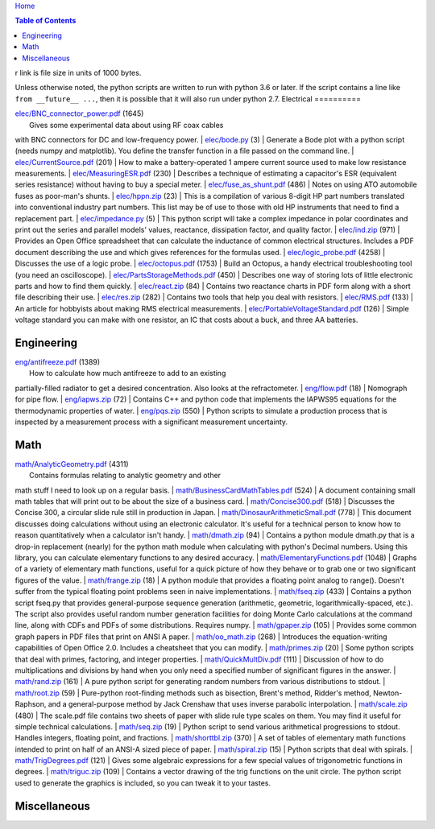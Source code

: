 `Home <https://someonesdad1.github.io/hobbyutil/>`_

.. contents:: Table of Contents

r link is file size in units of 1000 bytes.

Unless otherwise noted, the python scripts are written to run with
python 3.6 or later.  If the script contains a line like ``from
__future__ ...``, then it is possible that it will also run under python
2.7.
Electrical
==========

| `elec/BNC_connector_power.pdf <elec/BNC_connector_power.pdf>`_ (1645)
|   Gives some experimental data about using RF coax cables
with BNC connectors for DC and low-frequency power.
| `elec/bode.py <elec/bode.py>`_ (3)
|   Generate a Bode plot with a python script (needs numpy and
matplotlib).  You define the transfer function in a file
passed on the command line.
| `elec/CurrentSource.pdf <elec/CurrentSource.pdf>`_ (201)
|   How to make a battery-operated 1 ampere current source used to
make low resistance measurements.
| `elec/MeasuringESR.pdf <elec/MeasuringESR.pdf>`_ (230)
|   Describes a technique of estimating a capacitor's ESR (equivalent
series resistance) without having to buy a special meter.
| `elec/fuse_as_shunt.pdf <elec/fuse_as_shunt.pdf>`_ (486)
|   Notes on using ATO automobile fuses as poor-man's shunts.
| `elec/hppn.zip <elec/hppn.zip>`_ (23)
|   This is a compilation of various 8-digit HP part numbers
translated into conventional industry part numbers.  This list may
be of use to those with old HP instruments that need to find a
replacement part.
| `elec/impedance.py <elec/impedance.py>`_ (5)
|   This python script will take a complex impedance in polar
coordinates and print out the series and parallel models' values,
reactance, dissipation factor, and quality factor.
| `elec/ind.zip <elec/ind.zip>`_ (971)
|   Provides an Open Office spreadsheet that can calculate the
inductance of common electrical structures.  Includes a PDF
document describing the use and which gives references for
the formulas used.
| `elec/logic_probe.pdf <elec/logic_probe.pdf>`_ (4258)
|   Discusses the use of a logic probe.
| `elec/octopus.pdf <elec/octopus.pdf>`_ (1753)
|   Build an Octopus, a handy electrical troubleshooting tool (you need
an oscilloscope).
| `elec/PartsStorageMethods.pdf <elec/PartsStorageMethods.pdf>`_ (450)
|   Describes one way of storing lots of little electronic parts
and how to find them quickly.
| `elec/react.zip <elec/react.zip>`_ (84)
|   Contains two reactance charts in PDF form along with a short
file describing their use.
| `elec/res.zip <elec/res.zip>`_ (282)
|   Contains two tools that help you deal with resistors.
| `elec/RMS.pdf <elec/RMS.pdf>`_ (133)
|   An article for hobbyists about making RMS electrical measurements.
| `elec/PortableVoltageStandard.pdf <elec/PortableVoltageStandard.pdf>`_ (126)
|   Simple voltage standard you can make with one resistor, an IC
that costs about a buck, and three AA batteries.


Engineering
===========

| `eng/antifreeze.pdf <eng/antifreeze.pdf>`_ (1389)
|   How to calculate how much antifreeze to add to an existing
partially-filled radiator to get a desired concentration.  Also
looks at the refractometer.
| `eng/flow.pdf <eng/flow.pdf>`_ (18)
|   Nomograph for pipe flow.
| `eng/iapws.zip <eng/iapws.zip>`_ (72)
|   Contains C++ and python code that implements the IAPWS95
equations for the thermodynamic properties of water.
| `eng/pqs.zip <eng/pqs.zip>`_ (550)
|   Python scripts to simulate a production process that is inspected
by a measurement process with a significant measurement uncertainty.


Math
====

| `math/AnalyticGeometry.pdf <math/AnalyticGeometry.pdf>`_ (4311)
|   Contains formulas relating to analytic geometry and other
math stuff I need to look up on a regular basis.
| `math/BusinessCardMathTables.pdf <math/BusinessCardMathTables.pdf>`_ (524)
|   A document containing small math tables that will print
out to be about the size of a business card.
| `math/Concise300.pdf <math/Concise300.pdf>`_ (518)
|   Discusses the Concise 300, a circular slide rule still in
production in Japan.
| `math/DinosaurArithmeticSmall.pdf <math/DinosaurArithmeticSmall.pdf>`_ (778)
|   This document discusses doing calculations without using an
electronic calculator.  It's useful for a technical person to know
how to reason quantitatively when a calculator isn't handy.
| `math/dmath.zip <math/dmath.zip>`_ (94)
|   Contains a python module dmath.py that is a drop-in replacement
(nearly) for the python math module when calculating with python's
Decimal numbers.  Using this library, you can calculate elementary
functions to any desired accuracy.
| `math/ElementaryFunctions.pdf <math/ElementaryFunctions.pdf>`_ (1048)
|   Graphs of a variety of elementary math functions, useful
for a quick picture of how they behave or to grab one or two
significant figures of the value.
| `math/frange.zip <math/frange.zip>`_ (18)
|   A python module that provides a floating point analog to
range().  Doesn't suffer from the typical floating point problems
seen in naive implementations.
| `math/fseq.zip <math/fseq.zip>`_ (433)
|   Contains a python script fseq.py that provides general-purpose
sequence generation (arithmetic, geometric, logarithmically-spaced,
etc.).  The script also provides useful random number generation
facilities for doing Monte Carlo calculations at the command
line, along with CDFs and PDFs of some distributions.  Requires
numpy.
| `math/gpaper.zip <math/gpaper.zip>`_ (105)
|   Provides some common graph papers in PDF files that print
on ANSI A paper.
| `math/oo_math.zip <math/oo_math.zip>`_ (268)
|   Introduces the equation-writing capabilities of Open Office
2.0.  Includes a cheatsheet that you can modify.
| `math/primes.zip <math/primes.zip>`_ (20)
|   Some python scripts that deal with primes, factoring, and
integer properties.
| `math/QuickMultDiv.pdf <math/QuickMultDiv.pdf>`_ (111)
|   Discussion of how to do multiplications and divisions
by hand when you only need a specified number of significant
figures in the answer.
| `math/rand.zip <math/rand.zip>`_ (161)
|   A pure python script for generating random numbers from various
distributions to stdout.
| `math/root.zip <math/root.zip>`_ (59)
|   Pure-python root-finding methods such as bisection, Brent's
method, Ridder's method, Newton-Raphson, and a general-purpose
method by Jack Crenshaw that uses inverse parabolic interpolation.
| `math/scale.zip <math/scale.zip>`_ (480)
|   The scale.pdf file contains two sheets of paper with slide rule
type scales on them. You may find it useful for simple technical
calculations.
| `math/seq.zip <math/seq.zip>`_ (19)
|   Python script to send various arithmetical progressions
to stdout.  Handles integers, floating point, and fractions.
| `math/shorttbl.zip <math/shorttbl.zip>`_ (370)
|   A set of tables of elementary math functions intended to
print on half of an ANSI-A sized piece of paper.
| `math/spiral.zip <math/spiral.zip>`_ (15)
|   Python scripts that deal with spirals.
| `math/TrigDegrees.pdf <math/TrigDegrees.pdf>`_ (121)
|   Gives some algebraic expressions for a few special values
of trigonometric functions in degrees.
| `math/triguc.zip <math/triguc.zip>`_ (109)
|   Contains a vector drawing of the trig functions on the unit
circle.  The python script used to generate the graphics is
included, so you can tweak it to your tastes.


Miscellaneous
=============


